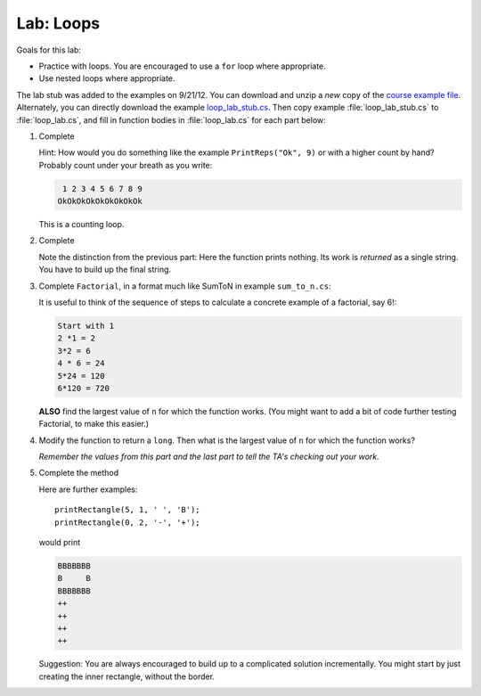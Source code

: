 .. index:: labs; loops

.. _lab-loops:
   
Lab: Loops
==========

Goals for this lab:

- Practice with loops.  You are encouraged to use a ``for`` loop where appropriate.
- Use nested loops where appropriate.

The lab stub was added to the examples on 9/21/12.  You can download and unzip 
a *new* copy of the 
`course example file <http://introcs.cs.luc.edu/book/download/comp170code.zip>`_.
Alternately, you can directly download the example
`loop_lab_stub.cs <https://bitbucket.org/gkthiruvathukal/introcs-csharp/raw/default/examples/loop_lab_stub.cs>`_.
Then copy example :file:`loop_lab_stub.cs` to :file:`loop_lab.cs`, 
and fill in function bodies in :file:`loop_lab.cs` for each part below: 

.. index:: PrintReps

#.  Complete  

    .. literalinclude:: ../examples/loop_lab_stub.cs
       :start-after: PrintReps chunk
       :end-before: body

    Hint:  How would you do something like the example
    ``PrintReps("Ok", 9)`` or with a higher count by hand?  
    Probably count under your breath as you write:
    
    .. code-block:: none

        1 2 3 4 5 6 7 8 9
       OkOkOkOkOkOkOkOkOk
    
    This is a counting loop.
    
    .. index:: StringOfReps
    
#.  Complete  

    .. literalinclude:: ../examples/loop_lab_stub.cs
       :start-after: StringOfReps chunk
       :end-before: body

    Note the distinction from the previous part:  Here the function prints nothing.
    Its work is *returned* as a single string.  You have to build up the final
    string.
    
    .. index:: Factorial
    
#.  Complete ``Factorial``, in a format much like SumToN in example ``sum_to_n.cs``:  
    
    .. literalinclude:: ../examples/loop_lab_stub.cs
       :start-after: Factorial chunk
       :end-before: body
    
    It is useful to think of the sequence of steps to calculate a 
    concrete example of a factorial, say 6!:
    
    .. code-block:: none

       Start with 1
       2 *1 = 2
       3*2 = 6
       4 * 6 = 24
       5*24 = 120
       6*120 = 720

    **ALSO** find the largest value of ``n`` for which the function works.
    (You might want to add a bit of code further testing Factorial,
    to make this easier.)
    
#.  Modify the function to return a ``long``.  
    Then what is the largest value of ``n`` for which the function works?
    
    *Remember the values from this part and the last part
    to tell the TA's checking out your work.*

    .. index:: loop; nested
       PrintRectangle
      
#.  Complete the method

    .. literalinclude:: ../examples/loop_lab_stub.cs
       :start-after: PrintRectangle chunk
       :end-before: body
    
    Here are further examples::
        
        printRectangle(5, 1, ' ', 'B');
        printRectangle(0, 2, '-', '+');
    
    would print
    
    .. code-block:: none

       BBBBBBB
       B     B
       BBBBBBB
       ++
       ++
       ++
       ++
    
    Suggestion:  You are always encouraged to build up to a complicated solution 
    incrementally.
    You might start by just creating the inner rectangle, without the border.
    